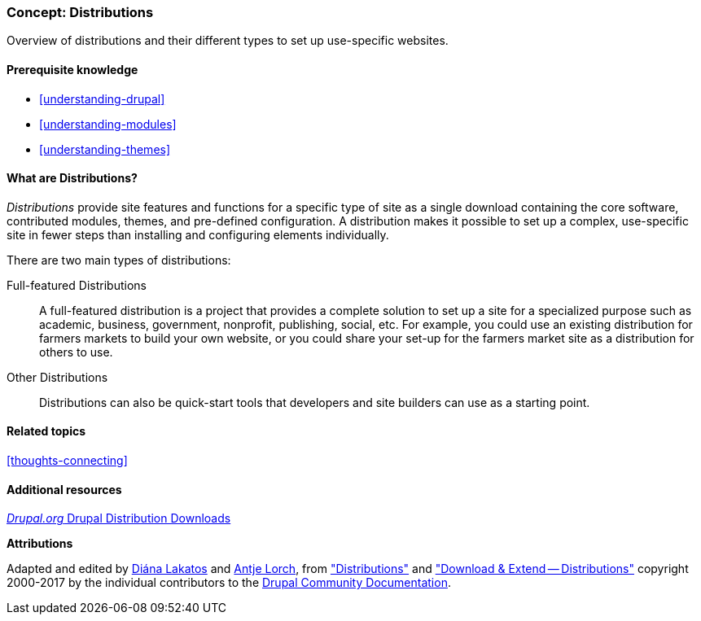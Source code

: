 [[understanding-distributions]]

=== Concept: Distributions

[role="summary"]
Overview of distributions and their different types to set up use-specific websites.

(((Distribution,overview)))
(((Distribution,full-featured)))
(((Distribution,quick-start)))
(((Full-featured distribution,overview)))
(((Quick-start distribution,overview)))

==== Prerequisite knowledge

* <<understanding-drupal>>
* <<understanding-modules>>
* <<understanding-themes>>

==== What are Distributions?

_Distributions_ provide site features and functions for a specific type of site
as a single download containing the core software, contributed modules, themes,
and pre-defined configuration. A distribution makes it possible to set up a
complex, use-specific site in fewer steps than installing and configuring
elements individually.

There are two main types of distributions:

Full-featured Distributions::
  A full-featured distribution is a project that provides a complete solution
  to set up a site for a specialized purpose such as academic, business,
  government, nonprofit, publishing, social, etc. For example, you could use an
  existing distribution for farmers markets to build your own website, or you
  could share your set-up for the farmers market site as a distribution for
  others to use.

Other Distributions::
  Distributions can also be quick-start tools that developers and site
  builders can use as a starting point.

==== Related topics

<<thoughts-connecting>>

==== Additional resources

https://www.drupal.org/project/project_distribution[_Drupal.org_ Drupal Distribution Downloads]


*Attributions*

Adapted and edited by https://www.drupal.org/u/dianalakatos[Diána Lakatos]
and https://www.drupal.org/u/ifrik[Antje Lorch],
from https://www.drupal.org/docs/7/distributions["Distributions"]
and https://www.drupal.org/project/project_distribution["Download & Extend -- Distributions"]
copyright 2000-2017 by the individual contributors to the
https://www.drupal.org/documentation[Drupal Community Documentation].
